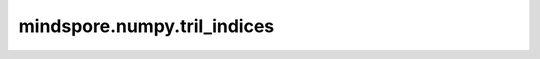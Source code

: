 mindspore.numpy.tril_indices
=================================

.. py:function:: mindspore.numpy.tril_indices(n, k=0, m=None)

    返回shape为 ``(n, m)`` 数组的下三角的索引。

    参数：
        - **n** (int) – 指定返回索引适用的数组大小。
        - **k** (int, 可选) – 对角线的偏移量。默认值： ``0`` 。
        - **m** (int, 可选) – 指定返回索引适用的数组的列维度，默认情况下 ``m`` 等于 ``n`` 。

    返回：
        下三角形的索引。返回的Tuple包含两个Tensor，每个Tensor分别对应其在一个维度上的索引。

    异常：
        - **TypeError** – 如果 ``n`` ， ``k`` ， ``m`` 不是数字。